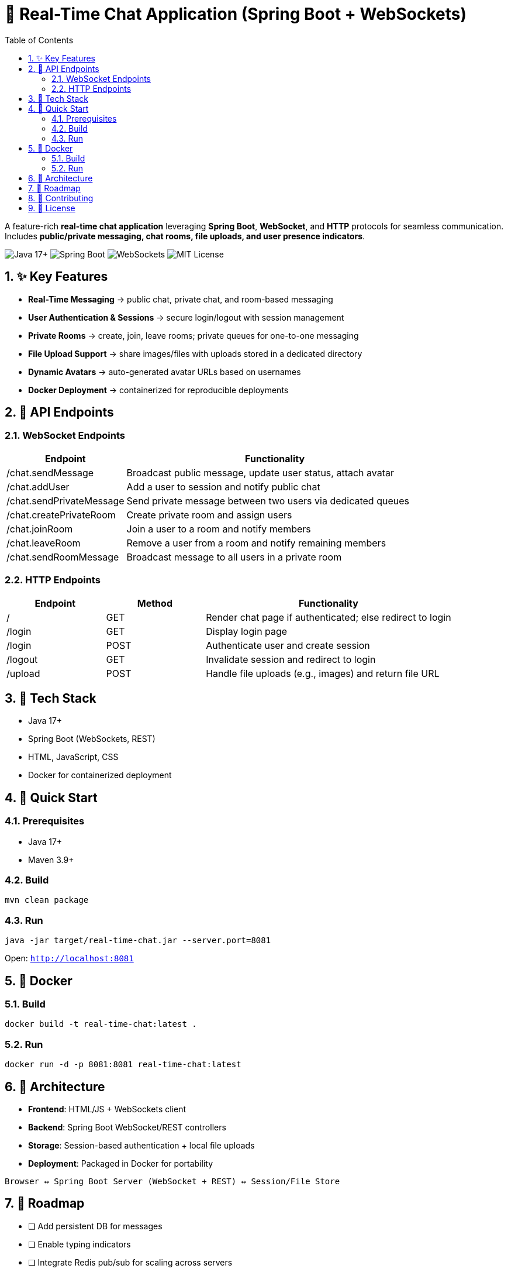 = 💬 Real-Time Chat Application (Spring Boot + WebSockets)
:toc:
:icons: font
:sectnums:

A feature-rich **real-time chat application** leveraging *Spring Boot*, *WebSocket*, and *HTTP* protocols for seamless communication. Includes **public/private messaging, chat rooms, file uploads, and user presence indicators**.

image:https://img.shields.io/badge/Java-17+-blue[Java 17+] 
image:https://img.shields.io/badge/Spring%20Boot-3.x-green[Spring Boot] 
image:https://img.shields.io/badge/WebSockets-enabled-orange[WebSockets] 
image:https://img.shields.io/badge/License-MIT-informational[MIT License]

== ✨ Key Features
* **Real-Time Messaging** → public chat, private chat, and room-based messaging
* **User Authentication & Sessions** → secure login/logout with session management
* **Private Rooms** → create, join, leave rooms; private queues for one-to-one messaging
* **File Upload Support** → share images/files with uploads stored in a dedicated directory
* **Dynamic Avatars** → auto-generated avatar URLs based on usernames
* **Docker Deployment** → containerized for reproducible deployments

== 📡 API Endpoints

=== WebSocket Endpoints
[cols="2,5", options="header"]
|===
| Endpoint | Functionality
| /chat.sendMessage | Broadcast public message, update user status, attach avatar
| /chat.addUser | Add a user to session and notify public chat
| /chat.sendPrivateMessage | Send private message between two users via dedicated queues
| /chat.createPrivateRoom | Create private room and assign users
| /chat.joinRoom | Join a user to a room and notify members
| /chat.leaveRoom | Remove a user from a room and notify remaining members
| /chat.sendRoomMessage | Broadcast message to all users in a private room
|===

=== HTTP Endpoints
[cols="2,2,5", options="header"]
|===
| Endpoint | Method | Functionality
| / | GET | Render chat page if authenticated; else redirect to login
| /login | GET | Display login page
| /login | POST | Authenticate user and create session
| /logout | GET | Invalidate session and redirect to login
| /upload | POST | Handle file uploads (e.g., images) and return file URL
|===

== 🔧 Tech Stack
* Java 17+
* Spring Boot (WebSockets, REST)
* HTML, JavaScript, CSS
* Docker for containerized deployment

== 🚀 Quick Start

=== Prerequisites
* Java 17+
* Maven 3.9+

=== Build
[source,bash]
----
mvn clean package
----

=== Run
[source,bash]
----
java -jar target/real-time-chat.jar --server.port=8081
----

Open: `http://localhost:8081`

== 🐳 Docker

=== Build
[source,bash]
----
docker build -t real-time-chat:latest .
----

=== Run
[source,bash]
----
docker run -d -p 8081:8081 real-time-chat:latest
----

== 📐 Architecture

* **Frontend**: HTML/JS + WebSockets client
* **Backend**: Spring Boot WebSocket/REST controllers
* **Storage**: Session-based authentication + local file uploads
* **Deployment**: Packaged in Docker for portability

----
Browser ↔ Spring Boot Server (WebSocket + REST) ↔ Session/File Store
----

== 🧭 Roadmap
* [ ] Add persistent DB for messages
* [ ] Enable typing indicators
* [ ] Integrate Redis pub/sub for scaling across servers
* [ ] Enhance UI with React frontend

== 🤝 Contributing
PRs welcome!

1. Fork repository
2. Create feature branch
3. Commit changes
4. Open a Pull Request

== 📜 License
Licensed under the MIT License.